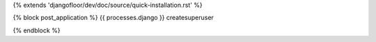 {% extends 'djangofloor/dev/doc/source/quick-installation.rst' %}

{% block post_application %}    {{ processes.django }} createsuperuser

{% endblock %}
